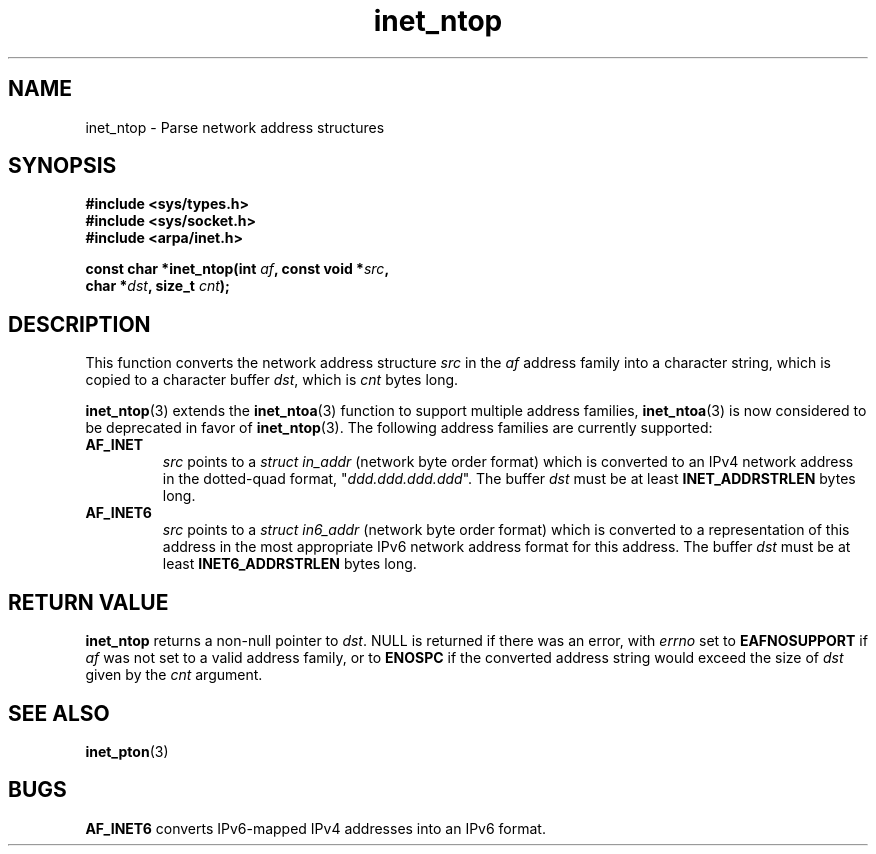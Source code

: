 .\" Copyright 2000 Sam Varshavchik <mrsam@courier-mta.com>
.\"
.\" Permission is granted to make and distribute verbatim copies of this
.\" manual provided the copyright notice and this permission notice are
.\" preserved on all copies.
.\"
.\" Permission is granted to copy and distribute modified versions of this
.\" manual under the conditions for verbatim copying, provided that the
.\" entire resulting derived work is distributed under the terms of a
.\" permission notice identical to this one
.\" 
.\" Since the Linux kernel and libraries are constantly changing, this
.\" manual page may be incorrect or out-of-date.  The author(s) assume no
.\" responsibility for errors or omissions, or for damages resulting from
.\" the use of the information contained herein.  The author(s) may not
.\" have taken the same level of care in the production of this manual,
.\" which is licensed free of charge, as they might when working
.\" professionally.
.\" 
.\" Formatted or processed versions of this manual, if unaccompanied by
.\" the source, must acknowledge the copyright and authors of this work.
.\"
.\" References: RFC 2553
.TH inet_ntop 3  "Dec 18, 2000" "Linux Man Page" "Linux Programmer's Manual"
.SH NAME
inet_ntop \- Parse network address structures
.SH SYNOPSIS
.nf
.B #include <sys/types.h>
.B #include <sys/socket.h>
.B #include <arpa/inet.h>
.sp
.BI "const char *inet_ntop(int " "af" ", const void *" "src" ","
.BI "                      char *" "dst" ", size_t " "cnt" ");"
.SH DESCRIPTION
This function converts the network address structure
.I src
in the
.I af
address family into a character string, which is copied to a character buffer
.IR dst ,
which is
.I cnt
bytes long.
.PP
.BR inet_ntop (3)
extends the
.BR inet_ntoa (3)
function to support multiple address families,
.BR inet_ntoa (3)
is now considered to be deprecated in favor of
.BR inet_ntop (3).
The following address families are currently supported:
.TP
.B AF_INET
.I src
points to a
.I struct in_addr
(network byte order format)
which is converted to an IPv4 network address in
the dotted-quad format, "\fIddd.ddd.ddd.ddd\fP".
The buffer
.I dst
must be at least
.B INET_ADDRSTRLEN
bytes long.
.TP
.B AF_INET6
.I src
points to a
.I struct in6_addr
(network byte order format)
which is converted to a representation of this address in the
most appropriate IPv6 network address format for this address.
The buffer
.I dst
must be at least
.B INET6_ADDRSTRLEN
bytes long.
.SH "RETURN VALUE"
.B inet_ntop
returns a non-null pointer to
.IR dst .
NULL is returned if there was an error, with
.I errno
set to
.B EAFNOSUPPORT
if
.I af
was not set to a valid address family,
or to
.B ENOSPC
if the converted address string would exceed the size of
.IR dst
given by the
.I cnt
argument.
.SH "SEE ALSO"
.BR inet_pton (3)
.SH BUGS
.B AF_INET6
converts
IPv6-mapped IPv4 addresses
into an IPv6 format.
